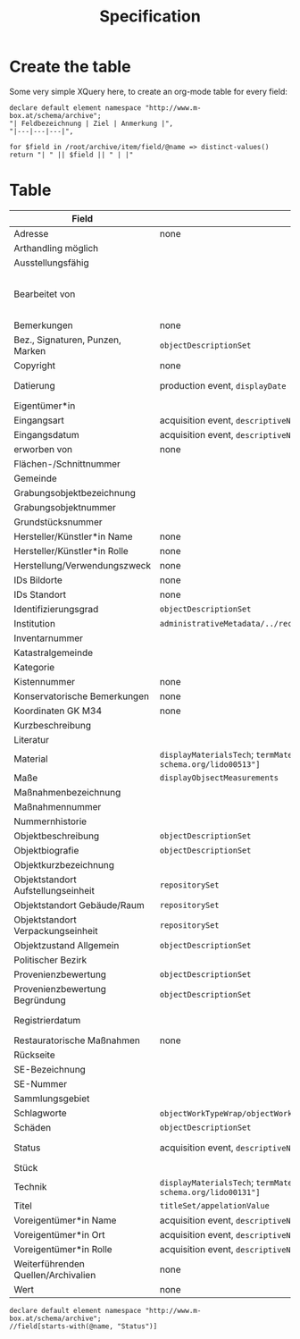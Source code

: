 #+title: Specification

* Create the table
Some very simple XQuery here, to create an org-mode table for every field:

#+begin_src xquery
declare default element namespace "http://www.m-box.at/schema/archive";
"| Feldbezeichnung | Ziel | Anmerkung |",
"|---|---|---|",

for $field in /root/archive/item/field/@name => distinct-values()
return "| " || $field || " | |"
#+end_src

* Table



| Field                               | Target                                                                                       | Note                                 | Done? |
|-------------------------------------+----------------------------------------------------------------------------------------------+--------------------------------------+-------|
| Adresse                             | none                                                                                         | always "-"                           | Y     |
| Arthandling möglich                 |                                                                                              | always "true"                        |       |
| Ausstellungsfähig                   |                                                                                              | always "true"                        |       |
| Bearbeitet von                      |                                                                                              | should not appear in public Metadata | Y     |
| Bemerkungen                         | none                                                                                         | always empty                         | Y     |
| Bez., Signaturen, Punzen, Marken    | =objectDescriptionSet=                                                                       |                                      | Y     |
| Copyright                           | none                                                                                         | always empty                         | Y     |
| Datierung                           | production event, =displayDate=                                                              | human readable dates                 | Y     |
| Eigentümer*in                       |                                                                                              |                                      |       |
| Eingangsart                         | acquisition event, =descriptiveNoteValue=                                                    |                                      | Y     |
| Eingangsdatum                       | acquisition event, =descriptiveNoteValue=                                                    |                                      | Y     |
| erworben von                        | none                                                                                         | always empty                         | Y     |
| Flächen-/Schnittnummer              |                                                                                              |                                      |       |
| Gemeinde                            |                                                                                              |                                      |       |
| Grabungsobjektbezeichnung           |                                                                                              |                                      |       |
| Grabungsobjektnummer                |                                                                                              |                                      |       |
| Grundstücksnummer                   |                                                                                              |                                      |       |
| Hersteller/Künstler*in Name         | none                                                                                         | always empty                         | Y     |
| Hersteller/Künstler*in Rolle        | none                                                                                         | always empty                         | Y     |
| Herstellung/Verwendungszweck        | none                                                                                         | always empty                         | Y     |
| IDs Bildorte                        | none                                                                                         | always empty                         | Y     |
| IDs Standort                        | none                                                                                         | always empty                         | Y     |
| Identifizierungsgrad                | =objectDescriptionSet=                                                                       |                                      | Y     |
| Institution                         | =administrativeMetadata/../recordSource/legalBodyName/appelationValue=                       |                                      |       |
| Inventarnummer                      |                                                                                              |                                      |       |
| Katastralgemeinde                   |                                                                                              |                                      |       |
| Kategorie                           |                                                                                              |                                      |       |
| Kistennummer                        | none                                                                                         | always "-"                           | Y     |
| Konservatorische Bemerkungen        | none                                                                                         | always empty                         | Y     |
| Koordinaten GK M34                  | none                                                                                         | always empty                         | Y     |
| Kurzbeschreibung                    |                                                                                              |                                      |       |
| Literatur                           |                                                                                              |                                      |       |
| Material                            | =displayMaterialsTech=; =termMaterialsTech[@"http://terminology.lido-schema.org/lido00513"]= |                                      | Y     |
| Maße                                | =displayObjsectMeasurements=                                                                 |                                      | Y     |
| Maßnahmenbezeichnung                |                                                                                              |                                      |       |
| Maßnahmennummer                     |                                                                                              |                                      |       |
| Nummernhistorie                     |                                                                                              |                                      |       |
| Objektbeschreibung                  | =objectDescriptionSet=                                                                       |                                      | Y     |
| Objektbiografie                     | =objectDescriptionSet=                                                                       |                                      | Y     |
| Objektkurzbezeichnung               |                                                                                              |                                      |       |
| Objektstandort Aufstellungseinheit  | =repositorySet=                                                                              |                                      | Y     |
| Objektstandort Gebäude/Raum         | =repositorySet=                                                                              |                                      | Y     |
| Objektstandort Verpackungseinheit   | =repositorySet=                                                                              |                                      | Y     |
| Objektzustand Allgemein             | =objectDescriptionSet=                                                                       |                                      | Y     |
| Politischer Bezirk                  |                                                                                              |                                      |       |
| Provenienzbewertung                 | =objectDescriptionSet=                                                                       |                                      | Y     |
| Provenienzbewertung Begründung      | =objectDescriptionSet=                                                                       |                                      | Y     |
| Registrierdatum                     |                                                                                              | maybe date of find?                  |       |
| Restauratorische Maßnahmen          | none                                                                                         | always empty                         | Y     |
| Rückseite                           |                                                                                              |                                      |       |
| SE-Bezeichnung                      |                                                                                              |                                      |       |
| SE-Nummer                           |                                                                                              |                                      |       |
| Sammlungsgebiet                     |                                                                                              |                                      |       |
| Schlagworte                         | =objectWorkTypeWrap/objectWorkType= for each term separated by =/; */=                       |                                      | Y     |
| Schäden                             | =objectDescriptionSet=                                                                       |                                      | Y     |
| Status                              | acquisition event, =descriptiveNoteValue=                                                    | always "inventarisiert"              | Y     |
| Stück                               |                                                                                              |                                      |       |
| Technik                             | =displayMaterialsTech=; =termMaterialsTech[@"http://terminology.lido-schema.org/lido00131"]= |                                      | Y     |
| Titel                               | =titleSet/appelationValue=                                                                   |                                      | Y     |
| Voreigentümer*in Name               | acquisition event, =descriptiveNoteValue=                                                    |                                      | Y     |
| Voreigentümer*in Ort                | acquisition event, =descriptiveNoteValue=                                                    |                                      | Y     |
| Voreigentümer*in Rolle              | acquisition event, =descriptiveNoteValue=                                                    |                                      | Y     |
| Weiterführenden Quellen/Archivalien | none                                                                                         | always empty                         | Y     |
| Wert                                | none                                                                                         | always empty                         | Y     |
#+TBLFM: $2=objectWorkTypeWrap/objectWorkType= for each


#+begin_src xquery :db grazArchaeology
declare default element namespace "http://www.m-box.at/schema/archive";
//field[starts-with(@name, "Status")]
#+end_src

#+RESULTS:
#+begin_example
<field xmlns="http://www.m-box.at/schema/archive" name="Status">
  <text lang="de">inventarisiert</text>
</field>
<field xmlns="http://www.m-box.at/schema/archive" name="Status">
  <text lang="de">inventarisiert</text>
</field>
<field xmlns="http://www.m-box.at/schema/archive" name="Status">
  <text lang="de">inventarisiert</text>
</field>
<field xmlns="http://www.m-box.at/schema/archive" name="Status">
  <text lang="de">inventarisiert</text>
</field>
<field xmlns="http://www.m-box.at/schema/archive" name="Status">
  <text lang="de">inventarisiert</text>
</field>
#+end_example
